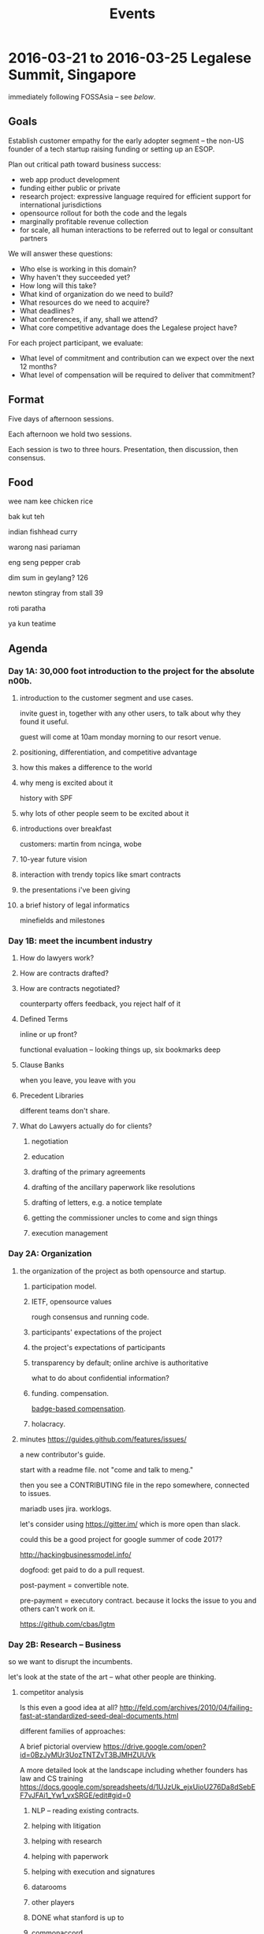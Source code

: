 #+TITLE: Events

* 2016-03-21 to 2016-03-25 Legalese Summit, Singapore
immediately following FOSSAsia -- see [[*2016-03-18 to 2016-03-20: FOSSAsia, Singapore][below]].

** Goals
Establish customer empathy for the early adopter segment -- the non-US founder of a tech startup raising funding or setting up an ESOP.

Plan out critical path toward business success:
- web app product development
- funding either public or private
- research project: expressive language required for efficient support for international jurisdictions
- opensource rollout for both the code and the legals
- marginally profitable revenue collection
- for scale, all human interactions to be referred out to legal or consultant partners

We will answer these questions:
- Who else is working in this domain?
- Why haven't they succeeded yet?
- How long will this take?
- What kind of organization do we need to build?
- What resources do we need to acquire?
- What deadlines?
- What conferences, if any, shall we attend?
- What core competitive advantage does the Legalese project have?

For each project participant, we evaluate:
- What level of commitment and contribution can we expect over the next 12 months?
- What level of compensation will be required to deliver that commitment?

** Format
Five days of afternoon sessions.

Each afternoon we hold two sessions.

Each session is two to three hours. Presentation, then discussion, then consensus.

** Food
wee nam kee chicken rice

bak kut teh

indian fishhead curry

warong nasi pariaman

eng seng pepper crab

dim sum in geylang? 126

newton stingray from stall 39

roti paratha

ya kun teatime

** Agenda
*** Day 1A: 30,000 foot introduction to the project for the absolute n00b.
**** introduction to the customer segment and use cases.
invite guest in, together with any other users, to talk about why they found it useful.

guest will come at 10am monday morning to our resort venue.

**** positioning, differentiation, and competitive advantage
**** how this makes a difference to the world
**** why meng is excited about it
history with SPF
**** why lots of other people seem to be excited about it
**** introductions over breakfast
customers: martin from ncinga, wobe
**** 10-year future vision
**** interaction with trendy topics like smart contracts
**** the presentations i've been giving
**** a brief history of legal informatics
minefields and milestones
*** Day 1B: meet the incumbent industry
**** How do lawyers work?
**** How are contracts drafted?
**** How are contracts negotiated?
counterparty offers feedback, you reject half of it
**** Defined Terms
inline or up front?

functional evaluation -- looking things up, six bookmarks deep
**** Clause Banks
when you leave, you leave with you
**** Precedent Libraries
different teams don't share.
**** What do Lawyers actually do for clients?
***** negotiation
***** education
***** drafting of the primary agreements
***** drafting of the ancillary paperwork like resolutions
***** drafting of letters, e.g. a notice template
***** getting the commissioner uncles to come and sign things
***** execution management
*** Day 2A: Organization
**** the organization of the project as both opensource and startup.
***** participation model.
***** IETF, opensource values
rough consensus and running code.

***** participants' expectations of the project
***** the project's expectations of participants
***** transparency by default; online archive is authoritative
what to do about confidential information?
***** funding. compensation.
[[http://www.holacracy.org/wp-content/uploads/2015/08/Badge-basedCompensationApp-v1.0.pdf][badge-based compensation]].
***** holacracy.
**** minutes https://guides.github.com/features/issues/

a new contributor's guide.

start with a readme file. not "come and talk to meng."

then you see a CONTRIBUTING file in the repo somewhere, connected to issues.

mariadb uses jira. worklogs.

let's consider using https://gitter.im/ which is more open than slack.

could this be a good project for google summer of code 2017?

http://hackingbusinessmodel.info/

dogfood: get paid to do a pull request.

post-payment = convertible note.

pre-payment = executory contract. because it locks the issue to you and others can't work on it.

https://github.com/cbas/lgtm

*** Day 2B: Research -- Business
so we want to disrupt the incumbents.

let's look at the state of the art -- what other people are thinking.

**** competitor analysis
Is this even a good idea at all?
http://feld.com/archives/2010/04/failing-fast-at-standardized-seed-deal-documents.html

different families of approaches:

A brief pictorial overview https://drive.google.com/open?id=0BzJyMUr3UozTNTZvT3BJMHZUUVk

A more detailed look at the landscape including whether founders has law and CS training https://docs.google.com/spreadsheets/d/1UJzUk_ejxUioU276Da8dSebEF7vJFAi1_Yw1_vxSRGE/edit#gid=0

***** NLP -- reading existing contracts.
***** helping with litigation
***** helping with research
***** helping with paperwork
***** helping with execution and signatures
***** datarooms
***** other players
***** DONE what stanford is up to
***** commonaccord
***** ethereum

**** Lean Startup findings to date
***** who's the customer?
***** and the rest of the lean canvas

**** Wardley mapping of the legal informatics field
why we're in the right place at the right time.
**** how will this become a billion-dollar business?
the MySQL / MariaDB story

*** Day 3A: Research -- Technical
**** overview of technology architecture, components, and backlog.
**** roadmap overview: present and future
**** working through an actual use case of the current product
pretend you're a founder raising funding. put everyone in the shoes of the early adopter.

first, use it as a user.

then, install a dev environment and get set up as a developer.

overview of the issues list in github
**** a longer review of prior art.
**** areas of research required. the future product. interaction with IHLs and RIs.
**** maturing areas and projections over the next few years.

*** Day 3B: Product Overview

**** minutes

should we build a DSL for smart contracts, or a DSL for contracts?



*** Day 4A: more work

**** current status of running code and working, supported use cases.
**** a laundry list of technologies involved in the current product
is there any way to shorten the ingredient list?
**** product roadmap. MVP. inclusion and exclusion.
plans for the next 6, 12, 24 months.
**** rough task allocation of issues in git.
**** go/no-go milestones for the next 12 months
in terms of marketing, revenue, and funding.





*** Day 4A: practice with the workgroup tools
practice with issue creation and task allocation.

what do we do about simultaneous allocation?

practice with communication tools

practice with holacracy circles

practice with interacting with the outside world. porous boundaries.

What does and doesn't require permission from others?

What should and shouldn't require notifications to others?
*** Day 4 lunch: special guest: crowdfunding site to explain their requirements
*** Day 4B: Concrete Plan for What Will Happen in 2016

In which everybody gets on to The Same Page.

**** What does Legalese look like at the end of May 2016?

Legalese v1.0 is the current Google Docs app.

With the six critical issues resolved, that makes it usable by a determined end-user, it becomes version 1.2.

Legalese v2.0 has a much nicer skin and front-end with defaults that pre-fills and wraps the v1.0 spreadsheets.

v1.0 handles, for any Singapore startup,
- incorporation
- NDAs / confidentiality
- ESOP
- adding a co-founder
- employment agreements
- volunteer agreements
- seed fundraising round

v2.0 includes unit tests to verify each of these workflows.

We have a simpler front-end that encapsulates the spreadsheet tier.

We charge money for the premium version of the basic product.

IP and CLA sorted out.

**** What does Legalese look like at the end of Dec 2016?

Legalese v3.0 has a working, very simple, DSL to English compiler, with some ugly hardcoded crap in there.

We have expressed at least three seed investment agreements in the DSL.

The three seed investment agreements compile to working templates.

Those working templates are available for actual use by the v1.0 system.

The DSL compiler can handle
- inter-document references and definitions
- to english
- to something other than english

***** Interaction with third party service integrators and value added vendors. Target: September 2016.
The DSL is usable by a law firm to build its own proprietary templates. It can build the agreements, or we might support a third party consultant who wants to help the law firm build the agreements, but we would prefer not to be supporting the law firm directly on a consulting/services model.

We could define the codebase is noncommercial; if you want to use this for white-label purposes, or get support, we will negotiate a licensing fee. Inspirations: apple app store; hosted wordpress with a theme marketplace. Charge each time the thing is used in production, e.g. Neota Logic.

Legalese could then make money on hosting the front-end and charging third party vendors to be on the marketplace.

**** Business Milestones

***** By the end of 2016,
we shall have sold at least one workflow to a startup which may be JFDI or non-JFDI.

Prove the direct sale model to see if martin is willing to pay for the current work.

Charge for conversion of agreements to XML. Train staff to do that.

***** Sometime around August 2016,
develop workflows and XML templates for AU startups. Launch to some AU startups. See if AU startups will pay. Possible docs include http://www.startmate.com.au/financing-docs


**** What does Legalese look like at the end of 2017?

***** Version 4.0 has a more sophisticated working DSL that supports Natural Language Generation.

To get from v3 to v4, the IP-heavy product development R&D will be built with the assistance of academia.

We will output to English.

***** Monetization at scale will also happen in v4!

***** Compilation to Ethereum and/or Hyperledger

need an R&D team on this.

***** v4.7: Support for maintained fork/branches

In the course of a single deal, during negotiations, deltas will appear from the counterparty; maintain a parallel branch that applies those deltas, at the text/string level, to that deal's paper, even while the master branch templates continue to update.

But it would be even cooler if lawyers could submit patches in the high-level DSL.

**** What about English to Legalese?

After 2017, we will decide if we want to have:

v5.0: round-trip isomorphism from reading English and turning it into the DSL. If the government offers us $50M in funding to do a LegalTech Research institute and they want Computational Linguistics to be a component, and they want to know how we will spend the money, we will say that some of it will be spent on this.

Data61 has already done a bit of that.

Hack the above using simulated annealing in the opposite direction.

**** Who's going to do what? What approximate range of commitments might each person be able to indicate?

Each of the following is a *circle* containing multiple *roles* filled by one or more *people*.

Each circle gets its own Slack channel.

- v1 XML template Import and Maintenance :: Meng and Jobchong as primary support. Alexis to review all the existing templates to see if they are fit for purpose in SG. Add docs as needed to support the M@C Test Case.
- v1 backend support :: Meng and Anuj
- v2 Web Front End UI Circle :: Sebastiaan plus designer. We need a pixel pusher. Has in mind a girl he found in a school somewhere. The last girl went off to the north pole. Maybe this one will flee to Antarctica. Please try to find one who will stay in the tropics. User experience will be advised by Alexis. Anuj also involved in devops?
- v3 DSL R&D :: Michal, Long, Meng, Yochi, Chiah Li, Anuj will act in a variety of roles: designer, compiler author, test user. This includes DSL to English ontology and natural language blobs. Conversion of The JB Test Case into formalism.
- v3E DSL R&D :: Compilation to Ethereum. Anuj & Virgil (on tech), Yochi (on market research and customer demand).
- Evangelist and External Interface :: Virgil and Meng.
- Interfacing with Academia in Singapore :: Virgil and Meng
- Interfacing with Academia in Australia :: Yochi to explore and send out feelers
- Inbound Marketing and Blogging :: Meng would like any content we produce to be original && true && useful. Yochi to write a white paper for a law journal about how DSLs may change the world.
- Business Team to position, brand, and strategerize the product :: customer discovery to lead all the rest. Wardley mapping, the competitor analysis, keeping track of other projects.
- Compensation Committee :: to design the pre- and post-funding credit algos. negotiate each person's compensation. #finance. Who will be on this?
  - suggested: Chiah Li
  - accepted: Virgil
  - accepted: Meng
  - sebastiaan suggests asking the Buffer Girl to come on and help architect it.
  - 

- Investment Team to herd the cats toward a close :: Lev.B.Man to levitate in and be the Closer while everybody else waits outside with empty coffee cups. Virgil, meng, Alexis knows rich lawyers, Chiahli knows rich people.

Each circle above should have a lead link and should have its own slack chat.


**** Is fundraising going to happen?

We plan to raise S$2M by the end of 2016.

$2M will help us run for 18 months.

S$5.48--8M pre.

$1M of angel money, 250k * 4/5, from SG, AU, US

$1M of institutional seed / VC money, maybe US, UK.

$1M of matching government money on CRP/IAF or SPRING TECS POV -- on reimbursement basis, so not really real.



**** How are we going to pay whom?

ESOP will probably be 15%

But let's try a more enlightened, 21st century, holacratic style approach to compensation involving bounty ideas, badge-based compensation, stack ranking, Valve, Buffer, Stripe, transparency.

We can also let people balance their cash vs equity split each month.

Everybody should be sufficiently compensated & appreciated to continue working on the project.

***** Before we get funded

We can offer convertible debt plus a convertible sofa in Venice.

People who can work on those terms -- and they don't have to work full-time -- can be compensated in the same ways as everybody else.

We might be able to offer a very small cash drip.

Prior to the big funding round we can do a small funding round from other members of the company.

There will be different mechanisms to issue credit for work done. We could issue "Monopoly money" credit, which then converts to cash/notes/equity. Some algo will be involved here.

***** After we get funded

Each contributor can choose their cash/equity split each month. There will be some algo around this.



**** Do we implement Holacracy now? Or what else do we do?

Let's all read the book(s) on that stuff, or get our SOs to read the book and explain to us what it all meant.

Also Valve handbook.

**** Must we all read all the books!?

Alexis to canonicalize the books and communicate the full set and have her be in charge of making sure everybody is indoctrinated.

**** Is everyone fully onboarded?

Everybody needs to be on
1. Google Drive
2. Slack
3. active-team@legalese.io
4. Github

Who will be in charge of onboarding and reboarding everyone? Alexis.

**** How do we represent the project/company to other people?

Everyone is empowered to be the public face of the company, but in delicate situation are advised to caveat that not everybody else in the company might agree and they can't commit the company/project to do stuff.

Also, inform the rest of the company that you like talked to whomever, so that we don't appear totally frazzlebrained. This is called "CRM".

So before you interact with anyone, just search for their name across:
- Slack
- Google Drive
- Github

And if we have had any interaction with them in the past the search should return a result.

We are not organized enough to enforce CRM discipline.

**** Do we need to bring on other people? Is it possible to use freelancer sites?

UI designers.

**** What do we do about proposed partnerships / relationships?

Don't commit anyone else to work that they haven't agreed to.

**** What do we do when people want to volunteer?

Volunteers are welcome, but we need a mechanism to gracefully mute non-contributing volunteers. Badge-based compensation will help with this.


*** Day 5A: Progress.
Make something useful, or independent activity

Perform follow-ups, emails, start executing action items from the week

invite special guest that we can summarize to; get opinion, hear what they think.

friendly VC to explain what metrics they would want to see from us before investing.

**** minutes [2016-03-25 Fri 16:38]

to make our language more useful around version 3 or 4, we have to tag our functions as ones which are performable in the smart contracts world vs those which are performable in meatspace.

can't we discriminate actors which are online vs offline; the ones which are online are first-class agents.

one perspective: courts would think about this in terms of damages. if a court can order specific performance, it is a meatspace action.

smart contract needs a way to know what has happened in meatspace. the event log (and related things like ipfs)

multisig supports jointly appointed independent verifier.

#lawdev has the details.




*** Day 5B: relax.
afternoon off, let's go to sentosa. calamari at tanjung beach club.

then marina barrage to see skyline.

** Fees
free. Some financial assistance may be available for interns/students/etc.
** Registration
To register for the summit: submit a pull request that edits this document.
** Attendees
sorted by alpha, please
*** In-Person
- alexis
- byte (Colin Charles) for first 2 days?
- jobchong
- mengwong
- oatsandsugar
- anuj
- advancingdragon
- virgil?
*** Online
- Chiah Li
- Daniela

* 2016-03-18 to 2016-03-20: FOSSAsia, Singapore
Meng will present Legalese in one of the conference sessions.

http://2016.fossasia.org/

** Content
1. use of opensource in legalese. gripes about academic prior art not being opensource.
2. legalese itself being opensource, and comparisons to other infrastructure pieces like mysql/mariadb; the demographic of the opensource contributor as being both a user and a developer of the software, often as an adjunct to the day job
3. legalese being a facilitator of "smart contracts" and contracts generally that are themselves opensource – blurring the line between creative commons and opensource content.
4. some amusing remarks questioning who owns the copyright in a contract
5. the situation with precedents is a lot like the state of software before opensource

the inspiring theme here, perhaps, is that humans are the only animal to use language as a tool. this interpretation of humanity elevates poets, lawyers, and programmers.

working backward from this agenda, what could the MVP for the purposes of fossasia look like? it could, very primitively, support the expression of a contract in our DSL, which converts to english and to ethereum. that expression of the contract should be opensourced, in a way that definitively addresses some of the unknowns highlighted in http://www.adamsdrafting.com/downloads/Copyright-NYLJ-8.23.06.pdf

